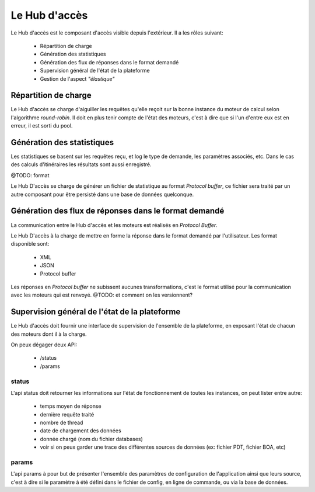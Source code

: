 Le Hub d'accès
==============

Le Hub d'accès est le composant d'accès visible depuis l'extérieur. 
Il a les rôles suivant:

    - Répartition de charge
    - Génération des statistiques
    - Génération des flux de réponses dans le format demandé
    - Supervision général de l'état de la plateforme
    - Gestion de l'aspect *"élastique"*

Répartition de charge
---------------------
Le Hub d'accès se charge d'aiguiller les requêtes qu'elle reçoit sur la bonne instance du moteur de calcul selon l'algorithme *round-robin*.
Il doit en plus tenir compte de l'état des moteurs, c'est à dire que si l'un d'entre eux est en erreur, il est sorti du pool.




Génération des statistiques
---------------------------

Les statistiques se basent sur les requêtes reçu, et log le type de demande, les paramètres associés, etc.
Dans le cas des calculs d'itinéraires les résultats sont aussi enregistré.

@TODO: format

Le Hub D'accès se charge de générer un fichier de statistique au format *Protocol buffer*, 
ce fichier sera traité par un autre composant pour être persisté dans une base de données quelconque.


Génération des flux de réponses dans le format demandé
------------------------------------------------------

La communication entre le Hub d'accès et les moteurs est réalisés en *Protocol Buffer*.

Le Hub D'accès à la charge de mettre en forme la réponse dans le format demandé par l'utilisateur.
Les format disponible sont:

    - XML 
    - JSON
    - Protocol buffer

Les réponses en *Protocol buffer* ne subissent aucunes transformations, c'est le format utilisé pour la communication avec les moteurs qui est renvoyé.
@TODO: et comment on les versionnent?

Supervision général de l'état de la plateforme
-----------------------------------------------

Le Hub d'accès doit fournir une interface de supervision de l'ensemble de la plateforme, en exposant l'état de chacun des moteurs dont il à la charge.

On peux dégager deux API:
    
    - /status
    - /params

status
``````
L'api status doit retourner les informations sur l'état de fonctionnement de toutes les instances, on peut lister entre autre:

    - temps moyen de réponse
    - dernière requête traité
    - nombre de thread
    - date de chargement des données
    - donnée chargé (nom du fichier databases)
    - voir si on peux garder une trace des différentes sources de données (ex: fichier PDT, fichier BOA, etc)


params
``````

L'api params à pour but de présenter l'ensemble des paramètres de configuration de l'application ainsi que leurs source,
c'est à dire si le paramètre à été défini dans le fichier de config, en ligne de commande, ou via la base de données.




